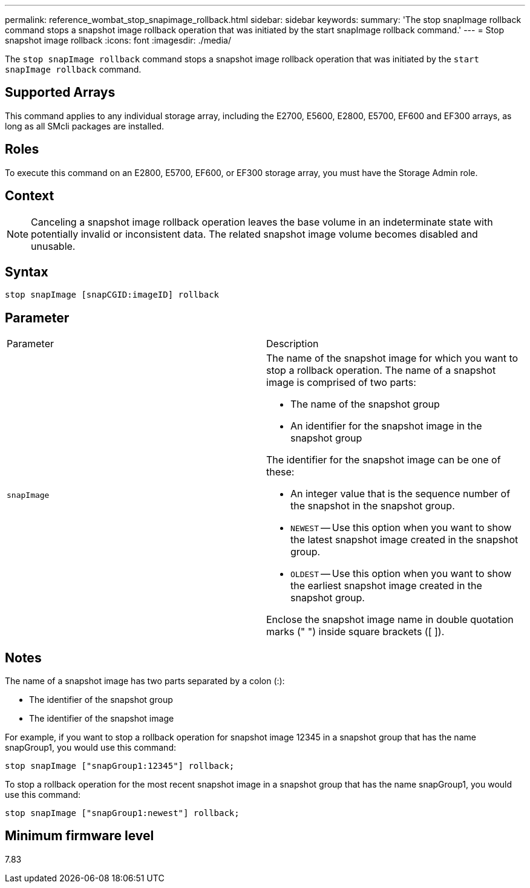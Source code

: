 ---
permalink: reference_wombat_stop_snapimage_rollback.html
sidebar: sidebar
keywords: 
summary: 'The stop snapImage rollback command stops a snapshot image rollback operation that was initiated by the start snapImage rollback command.'
---
= Stop snapshot image rollback
:icons: font
:imagesdir: ./media/

[.lead]
The `stop snapImage rollback` command stops a snapshot image rollback operation that was initiated by the `start snapImage rollback` command.

== Supported Arrays

This command applies to any individual storage array, including the E2700, E5600, E2800, E5700, EF600 and EF300 arrays, as long as all SMcli packages are installed.

== Roles

To execute this command on an E2800, E5700, EF600, or EF300 storage array, you must have the Storage Admin role.

== Context

[NOTE]
====
Canceling a snapshot image rollback operation leaves the base volume in an indeterminate state with potentially invalid or inconsistent data. The related snapshot image volume becomes disabled and unusable.
====

== Syntax

----
stop snapImage [snapCGID:imageID] rollback
----

== Parameter

|===
| Parameter| Description
a|
`snapImage`
a|
The name of the snapshot image for which you want to stop a rollback operation. The name of a snapshot image is comprised of two parts:

* The name of the snapshot group
* An identifier for the snapshot image in the snapshot group

The identifier for the snapshot image can be one of these:

* An integer value that is the sequence number of the snapshot in the snapshot group.
* `NEWEST` -- Use this option when you want to show the latest snapshot image created in the snapshot group.
* `OLDEST` -- Use this option when you want to show the earliest snapshot image created in the snapshot group.

Enclose the snapshot image name in double quotation marks (" ") inside square brackets ([ ]).

|===

== Notes

The name of a snapshot image has two parts separated by a colon (:):

* The identifier of the snapshot group
* The identifier of the snapshot image

For example, if you want to stop a rollback operation for snapshot image 12345 in a snapshot group that has the name snapGroup1, you would use this command:

----
stop snapImage ["snapGroup1:12345"] rollback;
----

To stop a rollback operation for the most recent snapshot image in a snapshot group that has the name snapGroup1, you would use this command:

----
stop snapImage ["snapGroup1:newest"] rollback;
----

== Minimum firmware level

7.83
